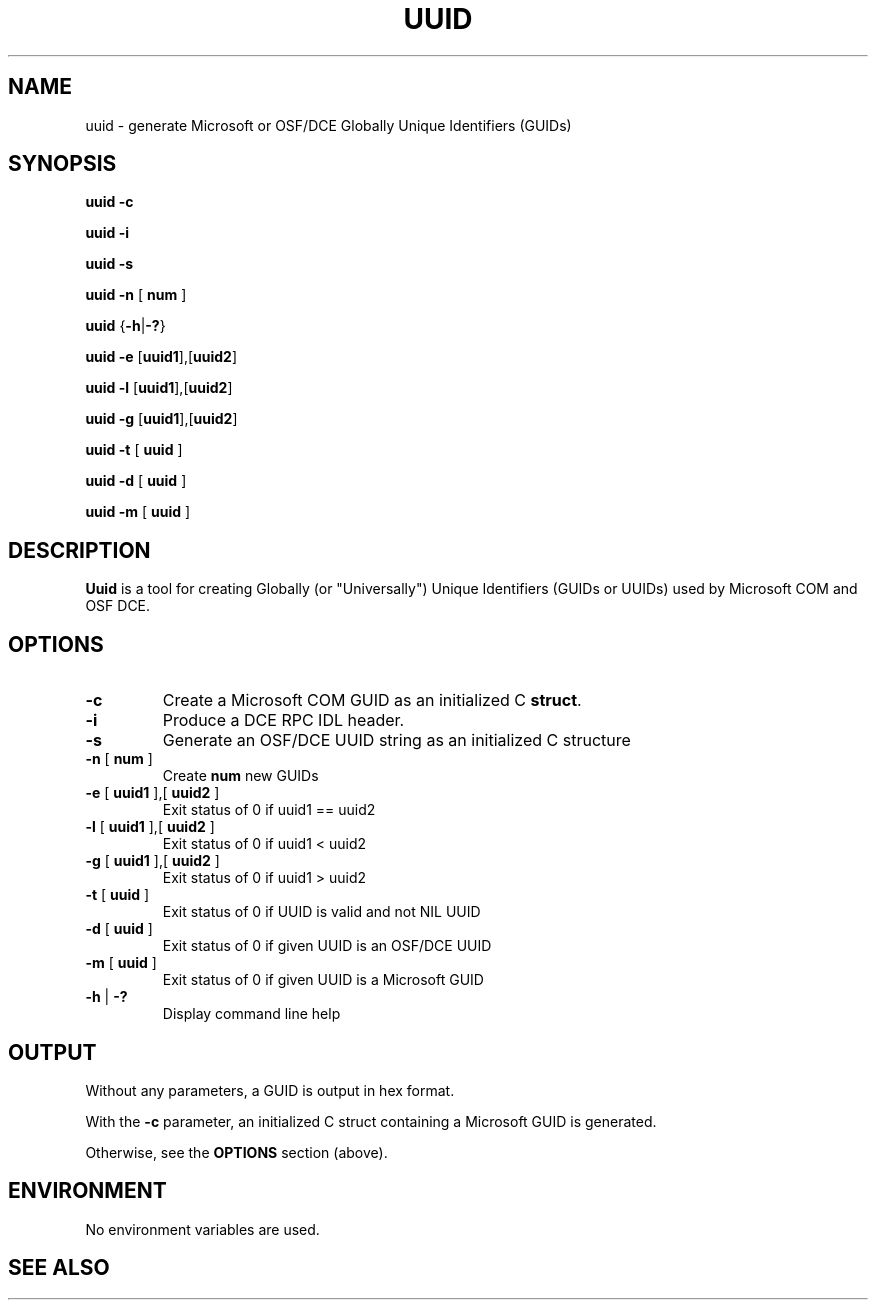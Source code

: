 .TH UUID 1 "March 2000" "CompFrame" "User Commands" 
.SH NAME
uuid \- generate Microsoft or OSF/DCE Globally Unique Identifiers (GUIDs)
.SH SYNOPSIS
.B uuid -c

.B uuid -i

.B uuid -s

.B uuid -n
[
.B num
]

.B uuid
.RB { \-h | \-? }

.B uuid -e
.RB [ uuid1 ],[ uuid2 ]

.B uuid -l
.RB [ uuid1 ],[ uuid2 ]

.B uuid -g
.RB [ uuid1 ],[ uuid2 ]

.B uuid -t
[
.B uuid
]

.B uuid -d
[
.B uuid
]

.B uuid -m
[
.B uuid
]

.SH DESCRIPTION
.B Uuid
is a tool for creating Globally (or "Universally") Unique Identifiers
(GUIDs or UUIDs) used by Microsoft COM and OSF DCE.
.SH OPTIONS
.TP
.B \-c
Create a Microsoft COM GUID as an initialized C \fBstruct\fR.
.TP
.B \-i
Produce a DCE RPC IDL header.
.TP
.B \-s
Generate an OSF/DCE UUID string as an initialized C structure
.TP
\fB-n\fR [ \fBnum\fR ]
Create
.B num
new GUIDs
.TP
\fB-e\fR [ \fBuuid1\fR ],[ \fBuuid2\fR ]
Exit status of 0 if uuid1 == uuid2
.TP
\fB-l\fR [ \fBuuid1\fR ],[ \fBuuid2\fR ]
Exit status of 0 if uuid1 < uuid2
.TP
\fB-g\fR [ \fBuuid1\fR ],[ \fBuuid2\fR ]
Exit status of 0 if uuid1 > uuid2
.TP
\fB-t\fR [ \fBuuid\fR ]
Exit status of 0 if UUID is valid and not NIL UUID
.TP
\fB-d\fR [ \fBuuid\fR ]
Exit status of 0 if given UUID is an OSF/DCE UUID
.TP
\fB-m\fR [ \fBuuid\fR ]
Exit status of 0 if given UUID is a Microsoft GUID
.TP
\fB-h\fR | \fB-?\fR
Display command line help
.SH OUTPUT
Without any parameters, a GUID is output in hex format.

With the
.B \-c
parameter, an initialized C struct containing a Microsoft GUID is
generated.

Otherwise, see the
.B OPTIONS
section (above).
.SH ENVIRONMENT
No environment variables are used.
.SH SEE ALSO
.BR 
